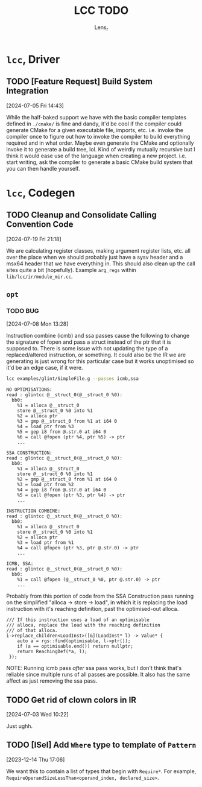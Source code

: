 #+title: LCC TODO
#+author: Lens_r

* ~lcc~, Driver

** TODO [Feature Request] Build System Integration
[2024-07-05 Fri 14:43]

While the half-baked support we have with the basic compiler templates defined in ~./cmake/~ is fine and dandy, it'd be cool if the compiler could generate CMake for a given executable file, imports, etc. i.e. invoke the compiler once to figure out how to invoke the compiler to build everything required and in what order. Maybe even generate the CMake and optionally invoke it to generate a build tree, lol. Kind of weirdly mutually recursive but I think it would ease use of the language when creating a new project. i.e. start writing, ask the compiler to generate a basic CMake build system that you can then handle yourself.

* ~lcc~, Codegen

** TODO Cleanup and Consolidate Calling Convention Code
[2024-07-19 Fri 21:18]

We are calculating register classes, making argument register lists, etc. all over the place when we should probably just have a sysv header and a msx64 header that we have everything in. This should also clean up the call sites quite a bit (hopefully). Example =arg_regs= within =lib/lcc/ir/module_mir.cc=.

** ~opt~

*** TODO BUG
[2024-07-08 Mon 13:28]

Instruction combine (icmb) and ssa passes cause the following to change the signature of fopen and pass a struct instead of the ptr that it is supposed to. There is some issue with not updating the type of a replaced/altered instruction, or something. It could also be the IR we are generating is just wrong for this particular case but it works unoptimised so it'd be an edge case, if it were.

#+begin_src sh
lcc examples/glint/SimpleFile.g --passes icmb,ssa
#+end_src

#+begin_example
NO OPTIMISATIONS:
read : glintcc @__struct_0(@__struct_0 %0):
  bb0:
    %1 = alloca @__struct_0
    store @__struct_0 %0 into %1
    %2 = alloca ptr
    %3 = gmp @__struct_0 from %1 at i64 0
    %4 = load ptr from %3
    %5 = gep i8 from @.str.0 at i64 0
    %6 = call @fopen (ptr %4, ptr %5) -> ptr
    ...

SSA CONSTRUCTION:
read : glintcc @__struct_0(@__struct_0 %0):
  bb0:
    %1 = alloca @__struct_0
    store @__struct_0 %0 into %1
    %2 = gmp @__struct_0 from %1 at i64 0
    %3 = load ptr from %2
    %4 = gep i8 from @.str.0 at i64 0
    %5 = call @fopen (ptr %3, ptr %4) -> ptr
    ...

INSTRUCTION COMBINE:
read : glintcc @__struct_0(@__struct_0 %0):
  bb0:
    %1 = alloca @__struct_0
    store @__struct_0 %0 into %1
    %2 = alloca ptr
    %3 = load ptr from %1
    %4 = call @fopen (ptr %3, ptr @.str.0) -> ptr
    ...

ICMB, SSA:
read : glintcc @__struct_0(@__struct_0 %0):
  bb0:
    %1 = call @fopen (@__struct_0 %0, ptr @.str.0) -> ptr
    ...
#+end_example

Probably from this portion of code from the SSA Construction pass running on the simplified "alloca -> store -> load", in which it is replacing the load instruction with it's reaching definition, past the optimised-out alloca.

#+begin_src c++
  /// If this instruction uses a load of an optimisable
  /// alloca, replace the load with the reaching definition
  /// of that alloca.
  i->replace_children<LoadInst>([&](LoadInst* l) -> Value* {
      auto a = rgs::find(optimisable, l->ptr());
      if (a == optimisable.end()) return nullptr;
      return ReachingDef(*a, l);
   });
#+end_src

NOTE: Running icmb pass /after/ ssa pass works, but I don't think that's reliable since multiple runs of all passes are possible. It also has the same affect as just removing the ssa pass.

** TODO Get rid of clown colors in IR
[2024-07-03 Wed 10:22]

Just ughh.

** TODO [ISel] Add ~Where~ type to template of ~Pattern~
[2023-12-14 Thu 17:06]

We want this to contain a list of types that begin with ~Require*~.
For example, ~RequireOperandSizeLessThan<operand_index, declared_size>~.
